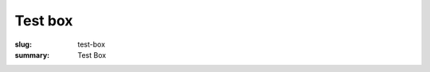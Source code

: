 Test box
==================================================

:slug: test-box
:summary: Test Box

.. raw:: html

	<a href="/">
		<div class="boxA">
			<span>Urban innovation is not a thing but a set of processes.</span><br>
		</div>
	</a>

	<div class="circle">
		<span>Ambitious City</span>
	</div>

	
